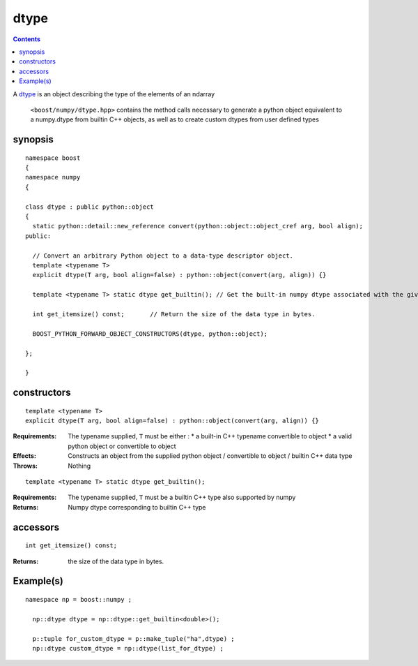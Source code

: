dtype
=====

.. contents ::

A `dtype`_ is an object describing the type of the elements of an ndarray

.. _dtype: http://docs.scipy.org/doc/numpy/reference/arrays.dtypes.html#data-type-objects-dtype

 ``<boost/numpy/dtype.hpp>`` contains the method calls necessary to generate a python object equivalent to a numpy.dtype from builtin C++ objects, as well as to create custom dtypes from user defined types


synopsis
--------

::

	namespace boost 
	{
	namespace numpy 
	{

	class dtype : public python::object 
	{
	  static python::detail::new_reference convert(python::object::object_cref arg, bool align);
	public:

	  // Convert an arbitrary Python object to a data-type descriptor object.
	  template <typename T>
	  explicit dtype(T arg, bool align=false) : python::object(convert(arg, align)) {}

	  template <typename T> static dtype get_builtin(); // Get the built-in numpy dtype associated with the given scalar template type.

	  int get_itemsize() const; 	  // Return the size of the data type in bytes.

	  BOOST_PYTHON_FORWARD_OBJECT_CONSTRUCTORS(dtype, python::object);

	};

	} 

constructors
------------

::

   template <typename T>
   explicit dtype(T arg, bool align=false) : python::object(convert(arg, align)) {}

:Requirements: The typename supplied, ``T`` must be either :
               * a built-in C++ typename convertible to object
               * a valid python object or convertible to object

:Effects: Constructs an object from the supplied python object / convertible 
          to object / builtin C++ data type

:Throws: Nothing

::

   template <typename T> static dtype get_builtin();
  
:Requirements: The typename supplied, ``T`` must be a builtin C++ type also supported by numpy

:Returns: Numpy dtype corresponding to builtin C++ type

accessors
---------

::

    int get_itemsize() const;

:Returns: the size of the data type in bytes.


Example(s)
----------

::

	namespace np = boost::numpy ;

	  np::dtype dtype = np::dtype::get_builtin<double>();

	  p::tuple for_custom_dtype = p::make_tuple("ha",dtype) ;
	  np::dtype custom_dtype = np::dtype(list_for_dtype) ;


